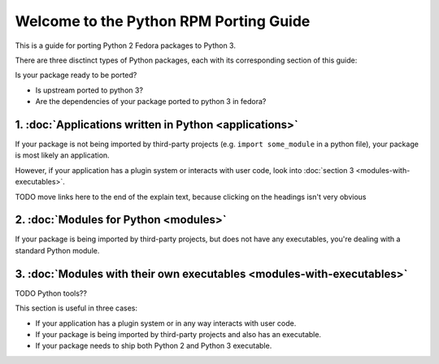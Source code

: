 .. Python RPM Porting documentation master file, created by
   sphinx-quickstart on Tue Mar 22 13:14:36 2016.
   You can adapt this file completely to your liking, but it should at least
   contain the root `toctree` directive.

=======================================
Welcome to the Python RPM Porting Guide
=======================================

This is a guide for porting Python 2 Fedora packages to Python 3.

There are three disctinct types of Python packages, each with its corresponding section of this guide:


Is your package ready to be ported?

* Is upstream ported to python 3?
* Are the dependencies of your package ported to python 3 in fedora?


1. :doc:`Applications written in Python <applications>`
-------------------------------------------------------

If your package is not being imported by third-party projects (e.g. ``import some_module`` in a python file), your package is most likely an application.

However, if your application has a plugin system or interacts with user code, look into :doc:`section 3 <modules-with-executables>`.

TODO move links here to the end of the explain text, because clicking on the headings isn't very obvious

2. :doc:`Modules for Python <modules>`
--------------------------------------

If your package is being imported by third-party projects, but does not have any executables, you're dealing with a standard Python module.

3. :doc:`Modules with their own executables <modules-with-executables>`
-----------------------------------------------------------------------
TODO Python tools??

This section is useful in three cases:

* If your application has a plugin system or in any way interacts with user code.
* If your package is being imported by third-party projects and also has an executable.
* If your package needs to ship both Python 2 and Python 3 executable.

